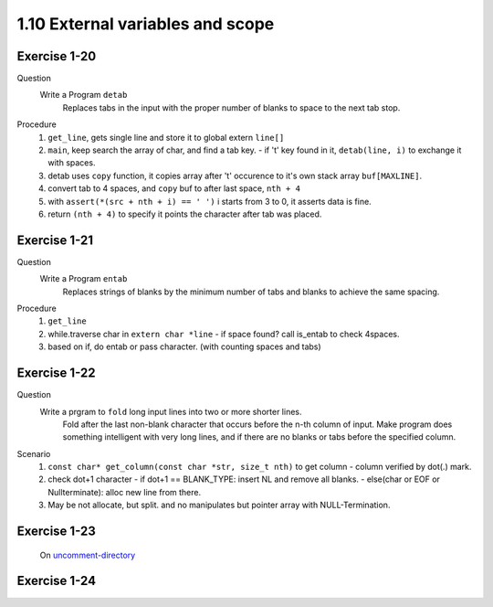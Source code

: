 1.10 External variables and scope
----------------------------------

Exercise 1-20
^^^^^^^^^^^^^
Question
   Write a Program ``detab``
      Replaces tabs in the input with the proper number of blanks to space to the next tab stop.

Procedure
   1. ``get_line``, gets single line and store it to global extern ``line[]``
   #. ``main``, keep search the array of char, and find a tab key.
      - if '\t' key found in it, ``detab(line, i)`` to exchange it with spaces.
   #. detab uses ``copy`` function, it copies array after '\t' occurence to it's own stack array ``buf[MAXLINE]``.
   #. convert tab to 4 spaces, and ``copy`` buf to after last space, ``nth + 4``
   #. with ``assert(*(src + nth + i) == ' ')`` i starts from 3 to 0, it asserts data is fine.
   #. return ``(nth + 4)`` to specify it points the character after tab was placed.

Exercise 1-21
^^^^^^^^^^^^^
Question
   Write a Program ``entab``
      Replaces strings of blanks by the minimum number of tabs and blanks to achieve the same spacing.

Procedure
   1. ``get_line``
   #. while.traverse char in ``extern char *line``
      - if space found? call is_entab to check 4spaces.
   #. based on if, do entab or pass character. (with counting spaces and tabs)

Exercise 1-22
^^^^^^^^^^^^^
Question
   Write a prgram to ``fold`` long input lines into two or more shorter lines.
      Fold after the last non-blank character that occurs before the n-th column of input.
      Make program does something intelligent with very long lines, and if there are no blanks or tabs before the specified column.

Scenario
   1. ``const char* get_column(const char *str, size_t nth)`` to get column
      - column verified by dot(.) mark.
   #. check dot+1 character
      - if dot+1 == BLANK_TYPE: insert NL and remove all blanks. 
      - else(char or EOF or Nullterminate): alloc new line from there.
   #. May be not allocate, but split. and no manipulates but pointer array with NULL-Termination.

Exercise 1-23
^^^^^^^^^^^^^
   On uncomment-directory_

.. _uncomment-directory: ../uncomment

Exercise 1-24
^^^^^^^^^^^^^
